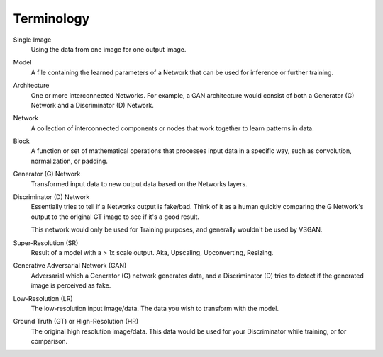 Terminology
===========

Single Image
    Using the data from one image for one output image.

Model
    A file containing the learned parameters of a Network that can be used for inference or further training.

Architecture
    One or more interconnected Networks. For example, a GAN architecture would consist of both a Generator (G)
    Network and a Discriminator (D) Network.

Network
    A collection of interconnected components or nodes that work together to learn patterns in data.

Block
    A function or set of mathematical operations that processes input data in a specific way, such as convolution,
    normalization, or padding.

Generator (G) Network
    Transformed input data to new output data based on the Networks layers.

Discriminator (D) Network
    Essentially tries to tell if a Networks output is fake/bad. Think of it as a human quickly comparing
    the G Network's output to the original GT image to see if it's a good result.

    This network would only be used for Training purposes, and generally wouldn't be used by VSGAN.

Super-Resolution (SR)
    Result of a model with a > 1x scale output. Aka, Upscaling, Upconverting, Resizing.

Generative Adversarial Network (GAN)
    Adversarial which a Generator (G) network generates data, and a Discriminator (D) tries to detect if the
    generated image is perceived as fake.

Low-Resolution (LR)
    The low-resolution input image/data. The data you wish to transform with the model.

Ground Truth (GT) or High-Resolution (HR)
    The original high resolution image/data. This data would be used for your Discriminator while training,
    or for comparison.
